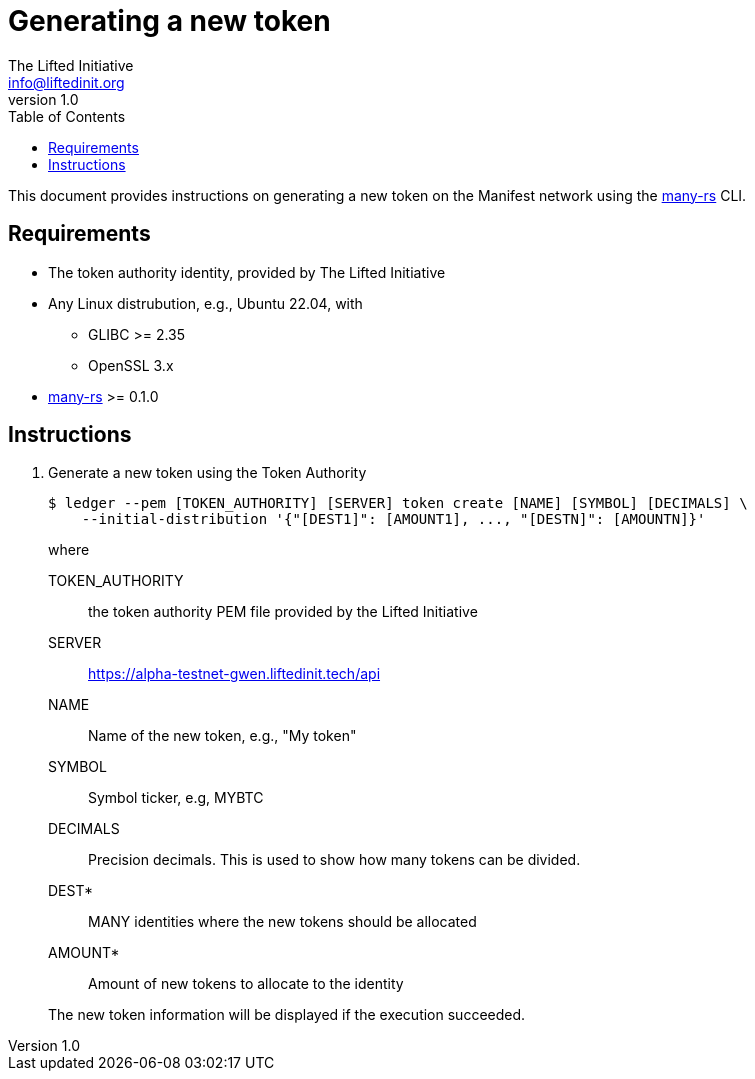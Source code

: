 = Generating a new token
The Lifted Initiative <info@liftedinit.org>
v1.0
:toc:
:homepage: https://www.liftedinit.org
:ss_date: 27-3-2023_
:alberto_url: https://alpha-testnet.liftedinit.tech/
:gwen_url: https://alpha-testnet-gwen.liftedinit.tech/
:many-rs_url: https://github.com/liftedinit/many-rs

This document provides instructions on generating a new token on the Manifest network using the {many-rs_url}[many-rs] CLI.

== Requirements

* The token authority identity, provided by The Lifted Initiative
* Any Linux distrubution, e.g., Ubuntu 22.04, with
** GLIBC >= 2.35
** OpenSSL 3.x
* {many-rs_url}[many-rs] >= 0.1.0

== Instructions

. Generate a new token using the Token Authority
+
```shell
$ ledger --pem [TOKEN_AUTHORITY] [SERVER] token create [NAME] [SYMBOL] [DECIMALS] \
    --initial-distribution '{"[DEST1]": [AMOUNT1], ..., "[DESTN]": [AMOUNTN]}'
```
+
where
+
TOKEN_AUTHORITY:: the token authority PEM file provided by the Lifted Initiative
SERVER:: {gwen_url}api
NAME:: Name of the new token, e.g., "My token"
SYMBOL:: Symbol ticker, e.g, MYBTC
DECIMALS:: Precision decimals. This is used to show how many tokens can be divided.
DEST*:: MANY identities where the new tokens should be allocated
AMOUNT*:: Amount of new tokens to allocate to the identity

+
The new token information will be displayed if the execution succeeded.
